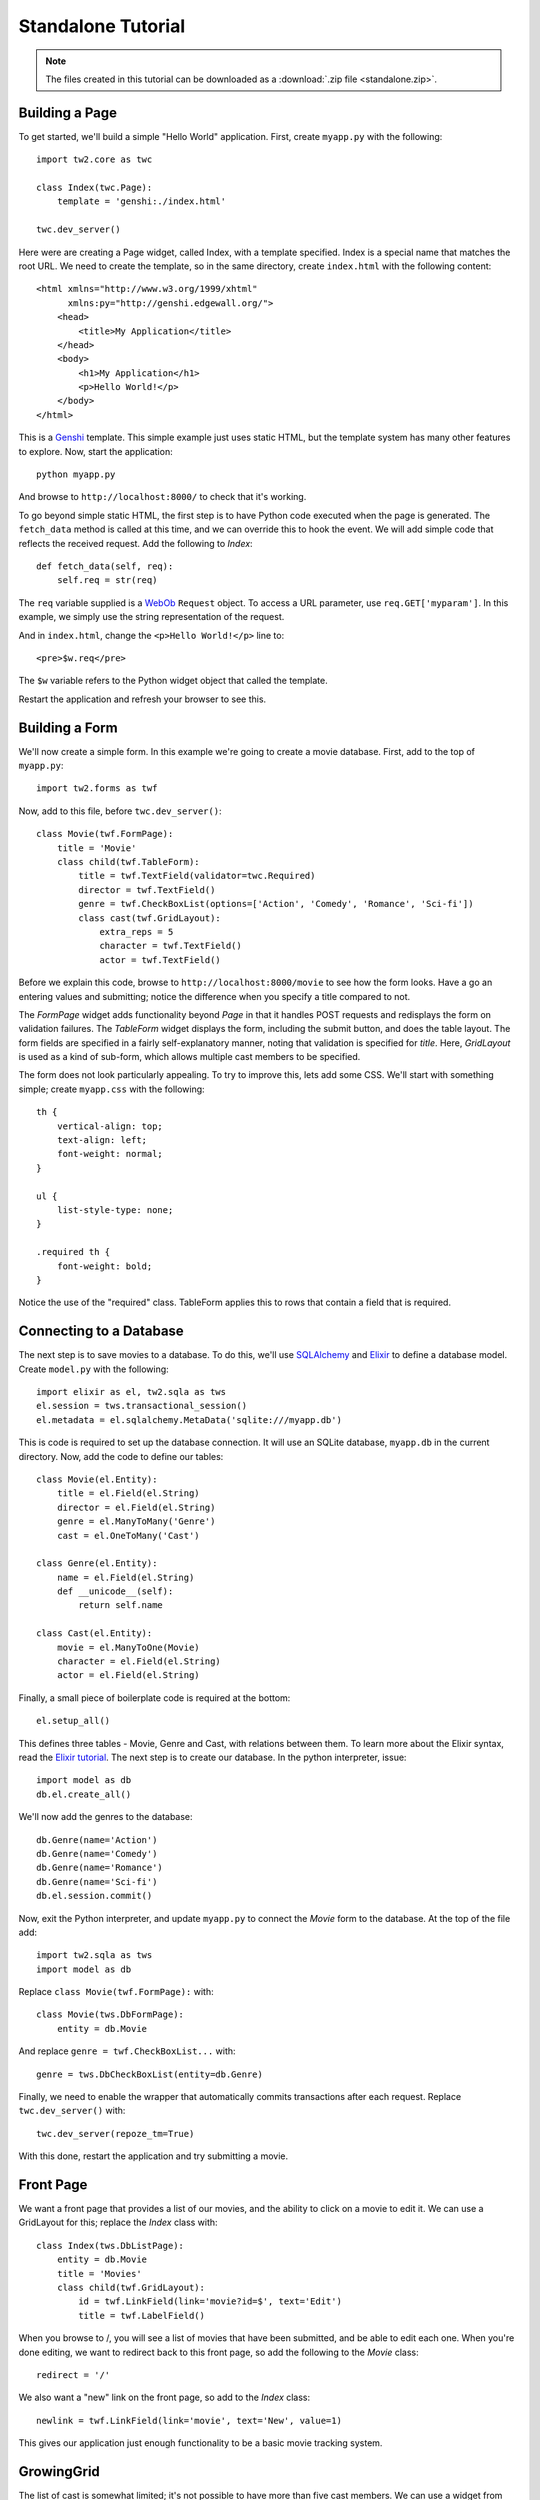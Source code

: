 Standalone Tutorial
===================

.. note::
    The files created in this tutorial can be downloaded as a :download:`.zip file <standalone.zip>`.


Building a Page
---------------

To get started, we'll build a simple "Hello World" application. First, create ``myapp.py`` with the following::

    import tw2.core as twc
    
    class Index(twc.Page):
        template = 'genshi:./index.html'
    
    twc.dev_server()

Here were are creating a Page widget, called Index, with a template specified. Index is a special name that matches the root URL. We need to create the template, so in the same directory, create ``index.html`` with the following content::

    <html xmlns="http://www.w3.org/1999/xhtml" 
          xmlns:py="http://genshi.edgewall.org/">
        <head>
            <title>My Application</title>
        </head>
        <body>
            <h1>My Application</h1>
            <p>Hello World!</p>
        </body>
    </html>

This is a `Genshi <http://genshi.edgewall.org/>`_ template. This simple example just uses static HTML, but the template system has many other features to explore. Now, start the application::

    python myapp.py

And browse to ``http://localhost:8000/`` to check that it's working.

To go beyond simple static HTML, the first step is to have Python code executed when the page is generated. The ``fetch_data`` method is called at this time, and we can override this to hook the event. We will add simple code that reflects the received request. Add the following to `Index`::

    def fetch_data(self, req):
        self.req = str(req)

The ``req`` variable supplied is a `WebOb <http://pythonpaste.org/webob/>`_ ``Request`` object. To access a URL parameter, use ``req.GET['myparam']``. In this example, we simply use the string representation of the request.

And in ``index.html``, change the ``<p>Hello World!</p>`` line to::

    <pre>$w.req</pre>
    
The ``$w`` variable refers to the Python widget object that called the template.

Restart the application and refresh your browser to see this.


Building a Form
---------------

We'll now create a simple form. In this example we're going to create a movie database. First, add to the top of ``myapp.py``::

    import tw2.forms as twf

Now, add to this file, before ``twc.dev_server()``::

    class Movie(twf.FormPage):
        title = 'Movie'
        class child(twf.TableForm):
            title = twf.TextField(validator=twc.Required)
            director = twf.TextField()
            genre = twf.CheckBoxList(options=['Action', 'Comedy', 'Romance', 'Sci-fi'])
            class cast(twf.GridLayout):
                extra_reps = 5
                character = twf.TextField()
                actor = twf.TextField()

Before we explain this code, browse to ``http://localhost:8000/movie`` to see how the form looks. Have a go an entering values and submitting; notice the difference when you specify a title compared to not.

The `FormPage` widget adds functionality beyond `Page` in that it handles POST requests and redisplays the form on validation failures. The `TableForm` widget displays the form, including the submit button, and does the table layout. The form fields are specified in a fairly self-explanatory manner, noting that validation is specified for `title`. Here, `GridLayout` is used as a kind of sub-form, which allows multiple cast members to be specified.

The form does not look particularly appealing. To try to improve this, lets add some CSS. We'll start with something simple; create ``myapp.css`` with the following::

    th {
        vertical-align: top;
        text-align: left;
        font-weight: normal;
    }
    
    ul {
        list-style-type: none;
    }

    .required th {
        font-weight: bold;
    }

Notice the use of the "required" class. TableForm applies this to rows that contain a field that is required.


Connecting to a Database
------------------------

The next step is to save movies to a database. To do this, we'll use `SQLAlchemy <http://www.sqlalchemy.org/>`_ and `Elixir <http://elixir.ematia.de/trac/wiki>`_ to define a database model. Create ``model.py`` with the following::

    import elixir as el, tw2.sqla as tws
    el.session = tws.transactional_session()
    el.metadata = el.sqlalchemy.MetaData('sqlite:///myapp.db')

This is code is required to set up the database connection. It will use an SQLite database, ``myapp.db`` in the current directory. Now, add the code to define our tables::

    class Movie(el.Entity):
        title = el.Field(el.String)
        director = el.Field(el.String)
        genre = el.ManyToMany('Genre')
        cast = el.OneToMany('Cast')
    
    class Genre(el.Entity):
        name = el.Field(el.String)
        def __unicode__(self):
            return self.name
    
    class Cast(el.Entity):
        movie = el.ManyToOne(Movie)
        character = el.Field(el.String)
        actor = el.Field(el.String)    

Finally, a small piece of boilerplate code is required at the bottom::

    el.setup_all()

This defines three tables - Movie, Genre and Cast, with relations between them. To learn more about the Elixir syntax, read the `Elixir tutorial <http://elixir.ematia.de/trac/wiki/TutorialDivingIn>`_. The next step is to create our database. In the python interpreter, issue::

    import model as db
    db.el.create_all()

We'll now add the genres to the database::

    db.Genre(name='Action')
    db.Genre(name='Comedy')
    db.Genre(name='Romance')
    db.Genre(name='Sci-fi')
    db.el.session.commit() 
    
Now, exit the Python interpreter, and update ``myapp.py`` to connect the `Movie` form to the database. At the top of the file add::

    import tw2.sqla as tws
    import model as db

Replace ``class Movie(twf.FormPage):`` with::

    class Movie(tws.DbFormPage):
        entity = db.Movie

And replace ``genre = twf.CheckBoxList...`` with::

    genre = tws.DbCheckBoxList(entity=db.Genre)

Finally, we need to enable the wrapper that automatically commits transactions after each request. Replace ``twc.dev_server()`` with::

    twc.dev_server(repoze_tm=True)

With this done, restart the application and try submitting a movie.


Front Page
----------

We want a front page that provides a list of our movies, and the ability to click on a movie to edit it. We can use a GridLayout for this; replace the `Index` class with::

    class Index(tws.DbListPage):
        entity = db.Movie
        title = 'Movies'
        class child(twf.GridLayout):
            id = twf.LinkField(link='movie?id=$', text='Edit')
            title = twf.LabelField()

When you browse to /, you will see a list of movies that have been submitted, and be able to edit each one. When you're done editing, we want to redirect back to this front page, so add the following to the `Movie` class::

    redirect = '/'

We also want a "new" link on the front page, so add to the `Index` class::

    newlink = twf.LinkField(link='movie', text='New', value=1)

This gives our application just enough functionality to be a basic movie tracking system.


GrowingGrid
-----------

The list of cast is somewhat limited; it's not possible to have more than five cast members. We can use a widget from tw2.dynforms to help with this. GrowingGridLayout is a dynamic grid that can grow client-side.

To use this, update ``myapp.py``; at the top of the file add::

    import tw2.dynforms as twd

And replace this::

    class cast(twf.GridLayout):
        extra_reps = 5

With::

    class cast(twd.GrowingGridLayout):
